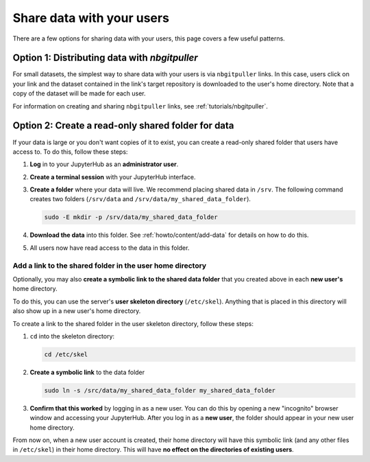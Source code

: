 .. _howto/content/share-data:

==========================
Share data with your users
==========================

There are a few options for sharing data with your users, this page covers
a few useful patterns.

Option 1: Distributing data with `nbgitpuller`
==============================================

For small datasets, the simplest way to share data with your users is via
``nbgitpuller`` links. In this case, users click on your link and the dataset
contained in the link's target repository is downloaded to the user's home
directory. Note that a copy of the dataset will be made for each user.

For information on creating and sharing ``nbgitpuller`` links, see
:ref:`tutorials/nbgitpuller`.

Option 2: Create a read-only shared folder for data
===================================================

If your data is large or you don't want copies of it to exist, you can create
a read-only shared folder that users have access to. To do this, follow these
steps:

#. **Log** in to your JupyterHub as an **administrator user**.

#. **Create a terminal session** with your JupyterHub interface.

   .. image:: ../../images/notebook/new-terminal-button.png
      :alt: New terminal button.
#. **Create a folder** where your data will live. We recommend placing shared
   data in ``/srv``. The following command creates two folders (``/srv/data`` and
   ``/srv/data/my_shared_data_folder``).

   .. code-block:: bash

      sudo -E mkdir -p /srv/data/my_shared_data_folder

#. **Download the data** into this folder. See :ref:`howto/content/add-data` for
   details on how to do this.

#. All users now have read access to the data in this folder.

Add a link to the shared folder in the user home directory
----------------------------------------------------------

Optionally, you may also **create a symbolic link to the shared data folder**
that you created above in each **new user's** home directory.

To do this, you can use the server's **user skeleton directory** (``/etc/skel``).
Anything that is placed in this directory will also
show up in a new user's home directory.

To create a link to the shared folder in the user skeleton directory,
follow these steps:

#. ``cd`` into the skeleton directory:

   .. code-block:: bash

      cd /etc/skel

#. **Create a symbolic link** to the data folder

   .. code-block:: bash

      sudo ln -s /src/data/my_shared_data_folder my_shared_data_folder

#. **Confirm that this worked** by logging in as a new user. You can do this
   by opening a new "incognito" browser window and accessing your JupyterHub.
   After you log in as a **new user**, the folder should appear in your new
   user home directory.

From now on, when a new user account is created, their home directory will
have this symbolic link (and any other files in ``/etc/skel``) in their home
directory. This will have **no effect on the directories of existing
users**.
